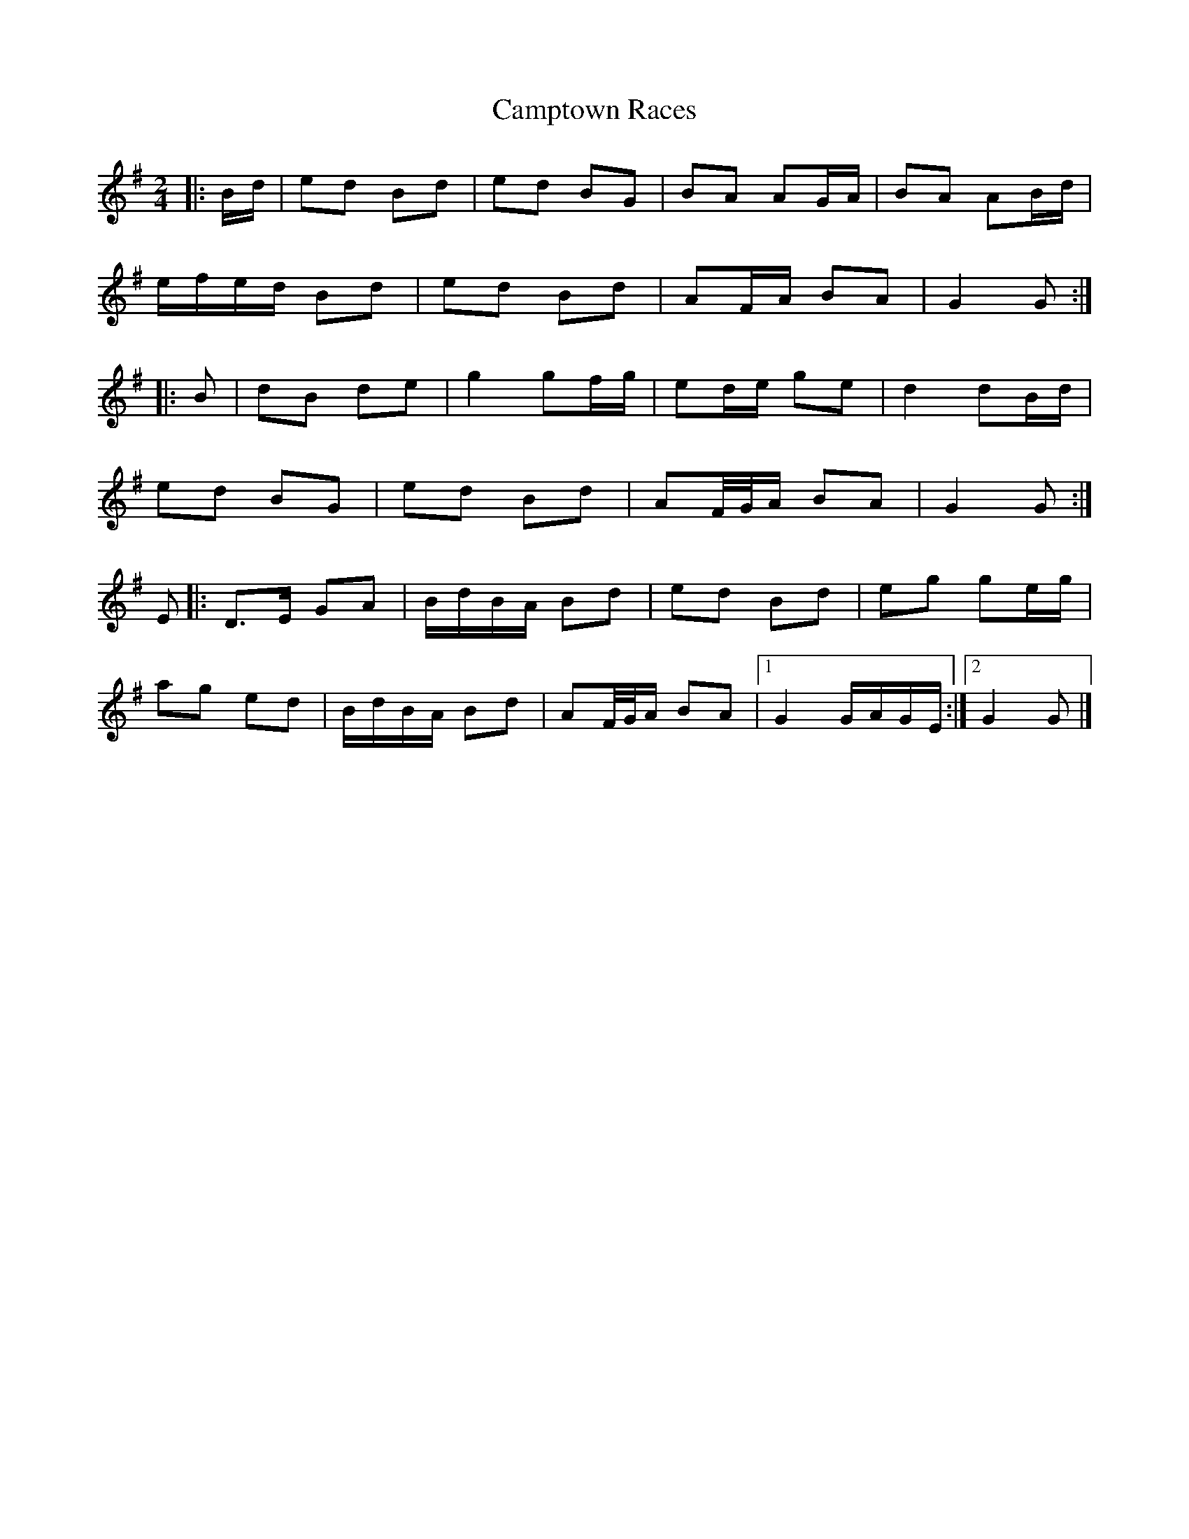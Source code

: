 X: 6
T: Camptown Races
Z: ceolachan
S: https://thesession.org/tunes/4271#setting24721
R: polka
M: 2/4
L: 1/8
K: Gmaj
|: B/d/ |ed Bd | ed BG | BA AG/A/ | BA AB/d/ |
e/f/e/d/ Bd | ed Bd | AF/A/ BA | G2 G :|
|: B |dB de | g2 gf/g/ | ed/e/ ge | d2 dB/d/ |
ed BG | ed Bd | AF/4G/4A/ BA | G2 G :|
E |:D>E GA | B/d/B/A/ Bd | ed Bd | eg ge/g/ |
ag ed | B/d/B/A/ Bd | AF/4G/4A/ BA |[1 G2 G/A/G/E/ :|[2 G2 G |]
